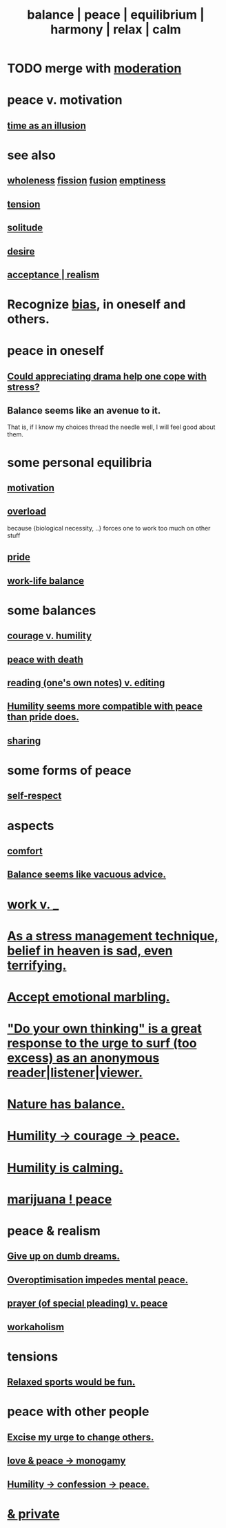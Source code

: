 :PROPERTIES:
:ID:       6e44fba3-c51d-430c-81ac-bd91e8db773b
:ROAM_ALIASES: peace balance equilibrium "social harmony" relax
:END:
#+title: balance | peace | equilibrium | harmony | relax | calm
* TODO merge with [[id:34e03fd6-963b-451c-85c8-b8063518e597][moderation]]
* peace v. motivation
  :PROPERTIES:
  :ID:       c2decf8f-87a5-41e0-86c6-a5633566acc6
  :END:
** [[id:da0f5626-c114-4f06-a5d8-231ee749d56a][time as an illusion]]
* see also
** [[id:bf73fa6f-cd1a-4237-8bdb-7a98025cf226][wholeness]]  [[id:24fcf76a-fafa-4cb2-8312-43719f7aa207][fission]]  [[id:1a8ddfa4-0522-4c92-948a-21a97a277bcf][fusion]]  [[id:337b7071-a7ce-4451-9f2e-4f57e0ccdc06][emptiness]]
** [[id:158fbd89-4564-4cf2-a997-ff9fa1ce7987][tension]]
** [[id:1a9a90c1-ddfd-446b-ab69-f7be0db3ca10][solitude]]
** [[id:d3da70ea-0752-403d-a8eb-ebda828b7b7d][desire]]
** [[id:dd1129d3-7d00-4e7b-bc9b-27c0d9d3b996][acceptance | realism]]
* Recognize [[id:27e8eac8-c5aa-464b-b34e-44589338931b][bias]], in oneself and others.
  :PROPERTIES:
  :ID:       f4d489d8-3687-4377-8394-4d1aa16d8782
  :END:
* peace in oneself
** [[id:2f3c6dae-ded0-43f0-8b3d-0e9d095d8904][Could appreciating drama help one cope with stress?]]
** Balance seems like an avenue to it.
   That is, if I know my choices thread the needle well,
   I will feel good about them.
* some personal equilibria
  :PROPERTIES:
  :ID:       8fbf1144-b206-478c-af83-840e1499cd6e
  :END:
** [[id:7b52eb18-91c5-4f83-be4f-40ff8a918541][motivation]]
** [[id:aa364e41-1550-4f82-95ba-6f63368388e8][overload]]
   because {biological necessity, ..} forces one to work too much on other stuff
** [[id:2208f9f5-43be-49d4-99c0-d803f8c3e44e][pride]]
** [[id:e32322dd-0ae6-4c7c-a619-a32accac8763][work-life balance]]
* some balances
** [[id:e9ac21ef-aa15-4c6a-9157-f0a79f0851a1][courage v. humility]]
** [[id:b236df4e-956c-49f7-b694-da598ccae237][peace with death]]
** [[id:5498fb6a-fcf2-49e4-a6d0-aa30a615301d][reading (one's own notes) v. editing]]
** [[id:f41e92ae-cf4b-4f4f-a804-f506c7dded03][Humility seems more compatible with peace than pride does.]]
** [[id:0099068b-7ef0-4413-b3aa-18997353baa4][sharing]]
* some forms of peace
** [[id:b288df19-c02e-42fa-a4b6-4cd3c0162e52][self-respect]]
* aspects
** [[id:8b0040c0-243b-43d4-8cc8-e9b3ffb35180][comfort]]
** [[id:2993e63f-bbc3-4c4e-9068-8f175e1a5710][Balance seems like vacuous advice.]]
* [[id:e32322dd-0ae6-4c7c-a619-a32accac8763][work v. _]]
* [[id:68459e09-6698-4e47-a961-067d1828513b][As a stress management technique, belief in heaven is sad, even terrifying.]]
* [[id:5fb0c3e5-a80d-46be-b5c6-26accde35bb3][Accept emotional marbling.]]
* [[id:08dc2cef-0fdd-418c-8bee-4a4594d188a0]["Do your own thinking" is a great response to the urge to surf (too excess) as an anonymous reader|listener|viewer.]]
* [[id:e1d6664c-9b8d-434a-808d-18d06757d217][Nature has balance.]]
* [[id:3987d04f-c539-4f73-916f-6a44bc0df7cd][Humility -> courage -> peace.]]
* [[id:3601d1d0-a760-4220-81e1-e909d640b452][Humility is calming.]]
* [[id:b403942c-942b-4b79-9c39-b5d77142bf33][marijuana ! peace]]
* peace & realism
  :PROPERTIES:
  :ID:       cab92776-7a82-42a6-903e-14c102873c6e
  :END:
** [[id:e7fd04ae-edf7-46a9-944b-8e9c215415c4][Give up on dumb dreams.]]
** [[id:b0a80dfd-0fbf-4ba7-b9b7-6ec65d2619fa][Overoptimisation impedes mental peace.]]
** [[id:690c551b-43f9-4913-9a2d-9dfd51dd8ba5][prayer (of special pleading) v. peace]]
** [[id:c393e966-36a8-498a-b44e-0667903191f8][workaholism]]
* tensions
** [[id:d023bd33-fd94-44d4-982d-675b79c2ee03][Relaxed sports would be fun.]]
* peace with other people
** [[id:c238024d-5dfc-4df3-aae1-acef3d8b90bd][Excise my urge to change others.]]
** [[id:77bf63a4-6e87-41c0-8d97-327285715d49][love & peace -> monogamy]]
** [[id:4616df20-0eeb-4014-8f0d-04c14dcef195][Humility -> confession -> peace.]]
* [[id:911a611d-3b66-4d61-9f1a-6749cb09af71][& private]]
